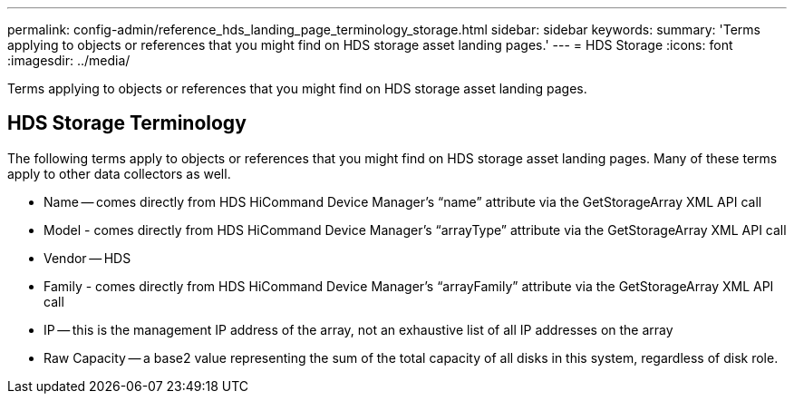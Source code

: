 ---
permalink: config-admin/reference_hds_landing_page_terminology_storage.html
sidebar: sidebar
keywords: 
summary: 'Terms applying to objects or references that you might find on HDS storage asset landing pages.'
---
= HDS Storage
:icons: font
:imagesdir: ../media/

[.lead]
Terms applying to objects or references that you might find on HDS storage asset landing pages.

== HDS Storage Terminology

The following terms apply to objects or references that you might find on HDS storage asset landing pages. Many of these terms apply to other data collectors as well.

* Name -- comes directly from HDS HiCommand Device Manager's "`name`" attribute via the GetStorageArray XML API call
* Model - comes directly from HDS HiCommand Device Manager's "`arrayType`" attribute via the GetStorageArray XML API call
* Vendor -- HDS
* Family - comes directly from HDS HiCommand Device Manager's "`arrayFamily`" attribute via the GetStorageArray XML API call
* IP -- this is the management IP address of the array, not an exhaustive list of all IP addresses on the array
* Raw Capacity -- a base2 value representing the sum of the total capacity of all disks in this system, regardless of disk role.
